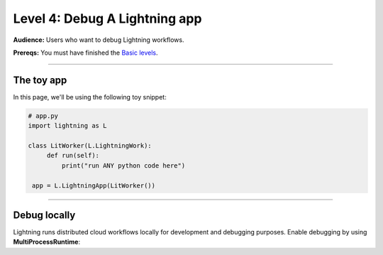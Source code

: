 ##############################
Level 4: Debug A Lightning app
##############################
**Audience:** Users who want to debug Lightning workflows.

**Prereqs:** You must have finished the `Basic levels <../basic/>`_.

----

***********
The toy app
***********
In this page, we'll be using the following toy snippet:

.. code:: python

   # app.py
   import lightning as L

   class LitWorker(L.LightningWork):
        def run(self):
            print("run ANY python code here")

    app = L.LightningApp(LitWorker())

----

*************
Debug locally
*************
Lightning runs distributed cloud workflows locally for development and debugging purposes.
Enable debugging by using **MultiProcessRuntime**:

.. code:: python
   :emphasize-lines: 3, 10

   # app.py
   import lightning as L
   from lightning.app.runners import MultiProcessRuntime

   class LitWorker(L.LightningWork):
        def run(self):
            print("run ANY python code here")

    app = L.LightningApp(LitWorker())
    MultiProcessRuntime(app).dispatch()
